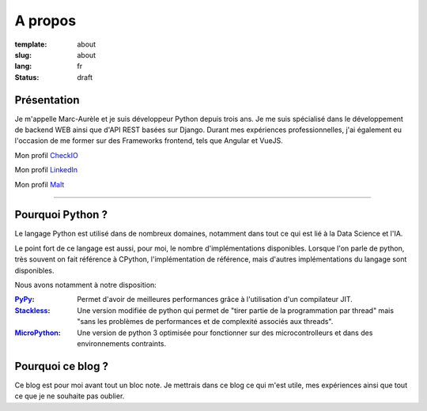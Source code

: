 A propos
########

:template: about
:slug: about
:lang: fr
:status: draft

.. _PyPy: https://pypy.org/
.. _Stackless: https://github.com/stackless-dev/stackless/wiki
.. _MicroPython: https://micropython.org/

.. image:: {static}/static/images/about/photo.jpg
    :width: 500 px
    :height: 504 px
    :scale: 50 %
    :alt: photo
    :align: left

Présentation
============

Je m'appelle Marc-Aurèle et je suis développeur Python depuis trois ans. Je me suis spécialisé dans le développement de backend WEB ainsi que d'API REST basées sur Django.
Durant mes expériences professionnelles, j'ai également eu l'occasion de me former sur des Frameworks frontend, tels que Angular et VueJS.

Mon profil `CheckIO <https://py.checkio.org/user/MarcAureleCoste/solutions/share/8d0875da3f44fd74b294a4989eb8dd2d/>`_

Mon profil `LinkedIn <https://fr.linkedin.com/in/marc-aur%C3%A8le-c-5501b2a5>`_

Mon profil `Malt <https://www.malt.fr/profile/marcaurelecoste>`_

-----

Pourquoi Python ?
=================

Le langage Python est utilisé dans de nombreux domaines, notamment dans tout ce qui est lié à la Data Science et l'IA.

Le point fort de ce langage est aussi, pour moi, le nombre d'implémentations disponibles. Lorsque l'on parle de python, très souvent on fait référence à CPython, l'implémentation de référence, mais d'autres implémentations du langage sont disponibles.

Nous avons notamment à notre disposition:

:PyPy_:
    Permet d'avoir de meilleures performances grâce à l'utilisation d'un compilateur JIT.
:Stackless_:
    Une version modifiée de python qui permet de "tirer partie de la programmation par thread" mais "sans les problèmes de performances et de complexité associés aux threads".
:MicroPython_:
    Une version de python 3 optimisée pour fonctionner sur des microcontrolleurs et dans des environnements contraints.

Pourquoi ce blog ?
==================

Ce blog est pour moi avant tout un bloc note.
Je mettrais dans ce blog ce qui m'est utile, mes expériences ainsi que tout ce que je ne souhaite pas oublier.
